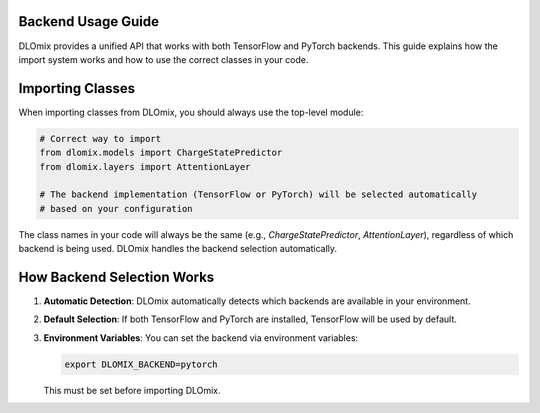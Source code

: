 Backend Usage Guide
*******************

DLOmix provides a unified API that works with both TensorFlow and PyTorch backends. This guide explains how the import system works and how to use the correct classes in your code.

Importing Classes
*******************

When importing classes from DLOmix, you should always use the top-level module:

.. code-block:: python

   # Correct way to import
   from dlomix.models import ChargeStatePredictor
   from dlomix.layers import AttentionLayer

   # The backend implementation (TensorFlow or PyTorch) will be selected automatically
   # based on your configuration

The class names in your code will always be the same (e.g., `ChargeStatePredictor`, `AttentionLayer`), regardless of which backend is being used. DLOmix handles the backend selection automatically.

How Backend Selection Works
****************************

1. **Automatic Detection**: DLOmix automatically detects which backends are available in your environment.

2. **Default Selection**: If both TensorFlow and PyTorch are installed, TensorFlow will be used by default.

3. **Environment Variables**: You can set the backend via environment variables:

   .. code-block:: bash

      export DLOMIX_BACKEND=pytorch

   This must be set before importing DLOmix.
